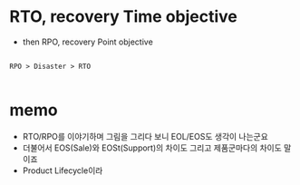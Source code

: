 * RTO, recovery Time objective 

- then RPO, recovery Point objective

#+BEGIN_EXAMPLE

RPO > Disaster > RTO

#+END_EXAMPLE

* memo

- RTO/RPO를 이야기하며 그림을 그리다 보니 EOL/EOS도 생각이 나는군요 
- 더불어서 EOS(Sale)와 EOSt(Support)의 차이도 그리고 제품군마다의 차이도 말이죠
- Product Lifecycle이라
